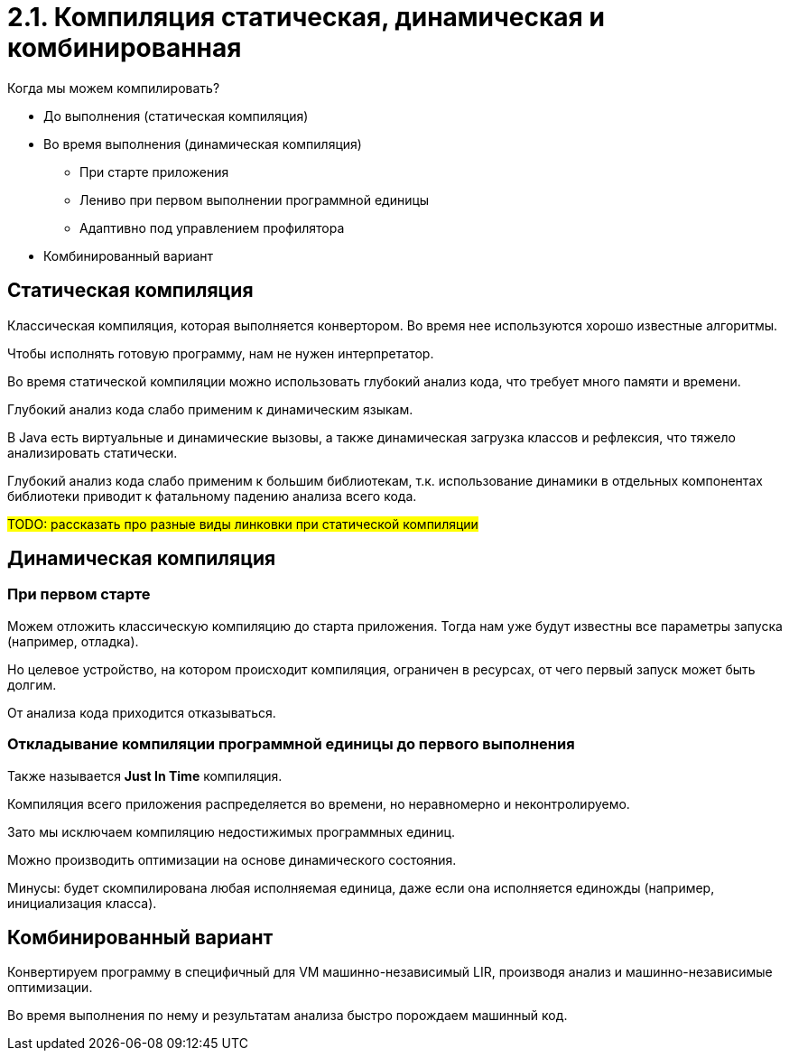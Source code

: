 = 2.1. Компиляция статическая, динамическая и комбинированная

Когда мы можем компилировать?

* До выполнения (статическая компиляция)
* Во время выполнения (динамическая компиляция)
** При старте приложения
** Лениво при первом выполнении программной единицы
** Адаптивно под управлением профилятора
* Комбинированный вариант

== Статическая компиляция

Классическая компиляция, которая выполняется конвертором. Во время нее используются хорошо известные алгоритмы.

Чтобы исполнять готовую программу, нам не нужен интерпретатор.

Во время статической компиляции можно использовать глубокий анализ кода, что требует много памяти и времени.

Глубокий анализ кода слабо применим к динамическим языкам.
====
В Java есть виртуальные и динамические вызовы, а также динамическая загрузка классов и рефлексия, что тяжело анализировать статически.
====

Глубокий анализ кода слабо применим к большим библиотекам, т.к. использование динамики в отдельных компонентах библиотеки приводит к фатальному падению анализа всего кода.

#TODO: рассказать про разные виды линковки при статической компиляции#

== Динамическая компиляция

=== При первом старте 
Можем отложить классическую компиляцию до старта приложения. Тогда нам уже будут известны все параметры запуска (например, отладка). 

Но целевое устройство, на котором происходит компиляция, ограничен в ресурсах, от чего первый запуск может быть долгим. 

От анализа кода приходится отказываться.

=== Откладывание компиляции программной единицы до первого выполнения
Также называется *Just In Time* компиляция. 

Компиляция всего приложения распределяется во времени, но неравномерно и неконтролируемо.

Зато мы исключаем компиляцию недостижимых программных единиц.

Можно производить оптимизации на основе динамического состояния.

Минусы: будет скомпилирована любая исполняемая единица, даже если она исполняется единожды (например, инициализация класса).

== Комбинированный вариант 

Конвертируем программу в специфичный для VM машинно-независимый LIR, производя анализ и машинно-независимые оптимизации.

Во время выполнения по нему и результатам анализа быстро порождаем машинный код.